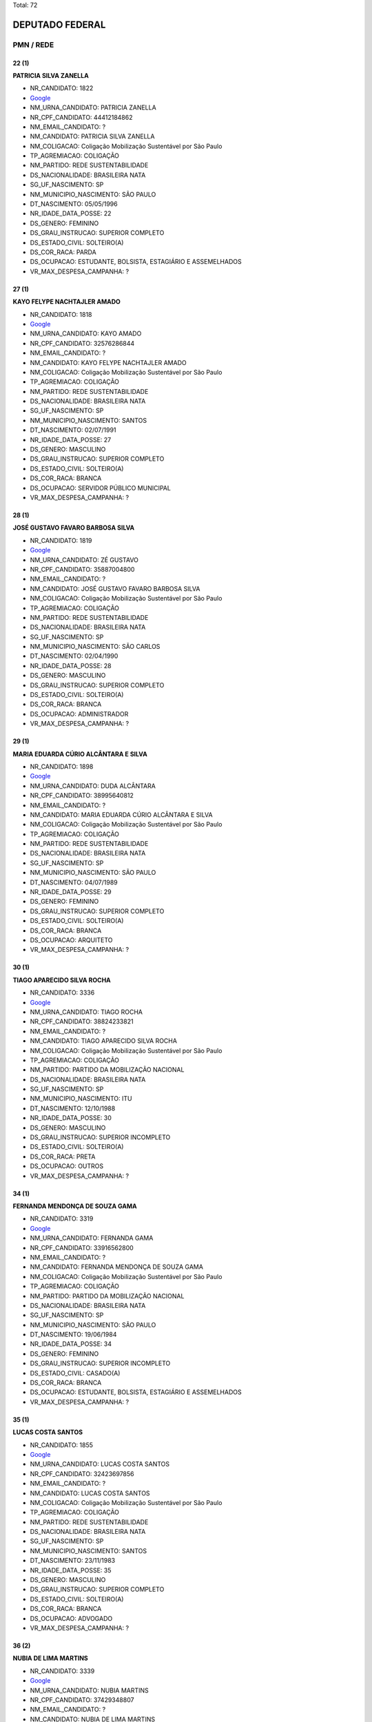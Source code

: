 Total: 72

DEPUTADO FEDERAL
================

PMN / REDE
----------

22 (1)
......

**PATRICIA SILVA ZANELLA**

- NR_CANDIDATO: 1822
- `Google <https://www.google.com/search?q=PATRICIA+SILVA+ZANELLA>`_
- NM_URNA_CANDIDATO: PATRICIA ZANELLA
- NR_CPF_CANDIDATO: 44412184862
- NM_EMAIL_CANDIDATO: ?
- NM_CANDIDATO: PATRICIA SILVA ZANELLA
- NM_COLIGACAO: Coligação Mobilização Sustentável por São Paulo
- TP_AGREMIACAO: COLIGAÇÃO
- NM_PARTIDO: REDE SUSTENTABILIDADE
- DS_NACIONALIDADE: BRASILEIRA NATA
- SG_UF_NASCIMENTO: SP
- NM_MUNICIPIO_NASCIMENTO: SÃO PAULO
- DT_NASCIMENTO: 05/05/1996
- NR_IDADE_DATA_POSSE: 22
- DS_GENERO: FEMININO
- DS_GRAU_INSTRUCAO: SUPERIOR COMPLETO
- DS_ESTADO_CIVIL: SOLTEIRO(A)
- DS_COR_RACA: PARDA
- DS_OCUPACAO: ESTUDANTE, BOLSISTA, ESTAGIÁRIO E ASSEMELHADOS
- VR_MAX_DESPESA_CAMPANHA: ?


27 (1)
......

**KAYO FELYPE NACHTAJLER AMADO**

- NR_CANDIDATO: 1818
- `Google <https://www.google.com/search?q=KAYO+FELYPE+NACHTAJLER+AMADO>`_
- NM_URNA_CANDIDATO: KAYO AMADO
- NR_CPF_CANDIDATO: 32576286844
- NM_EMAIL_CANDIDATO: ?
- NM_CANDIDATO: KAYO FELYPE NACHTAJLER AMADO
- NM_COLIGACAO: Coligação Mobilização Sustentável por São Paulo
- TP_AGREMIACAO: COLIGAÇÃO
- NM_PARTIDO: REDE SUSTENTABILIDADE
- DS_NACIONALIDADE: BRASILEIRA NATA
- SG_UF_NASCIMENTO: SP
- NM_MUNICIPIO_NASCIMENTO: SANTOS
- DT_NASCIMENTO: 02/07/1991
- NR_IDADE_DATA_POSSE: 27
- DS_GENERO: MASCULINO
- DS_GRAU_INSTRUCAO: SUPERIOR COMPLETO
- DS_ESTADO_CIVIL: SOLTEIRO(A)
- DS_COR_RACA: BRANCA
- DS_OCUPACAO: SERVIDOR PÚBLICO MUNICIPAL
- VR_MAX_DESPESA_CAMPANHA: ?


28 (1)
......

**JOSÉ GUSTAVO FAVARO BARBOSA SILVA**

- NR_CANDIDATO: 1819
- `Google <https://www.google.com/search?q=JOSÉ+GUSTAVO+FAVARO+BARBOSA+SILVA>`_
- NM_URNA_CANDIDATO: ZÉ GUSTAVO
- NR_CPF_CANDIDATO: 35887004800
- NM_EMAIL_CANDIDATO: ?
- NM_CANDIDATO: JOSÉ GUSTAVO FAVARO BARBOSA SILVA
- NM_COLIGACAO: Coligação Mobilização Sustentável por São Paulo
- TP_AGREMIACAO: COLIGAÇÃO
- NM_PARTIDO: REDE SUSTENTABILIDADE
- DS_NACIONALIDADE: BRASILEIRA NATA
- SG_UF_NASCIMENTO: SP
- NM_MUNICIPIO_NASCIMENTO: SÃO CARLOS
- DT_NASCIMENTO: 02/04/1990
- NR_IDADE_DATA_POSSE: 28
- DS_GENERO: MASCULINO
- DS_GRAU_INSTRUCAO: SUPERIOR COMPLETO
- DS_ESTADO_CIVIL: SOLTEIRO(A)
- DS_COR_RACA: BRANCA
- DS_OCUPACAO: ADMINISTRADOR
- VR_MAX_DESPESA_CAMPANHA: ?


29 (1)
......

**MARIA EDUARDA CÚRIO ALCÂNTARA E SILVA**

- NR_CANDIDATO: 1898
- `Google <https://www.google.com/search?q=MARIA+EDUARDA+CÚRIO+ALCÂNTARA+E+SILVA>`_
- NM_URNA_CANDIDATO: DUDA ALCÂNTARA
- NR_CPF_CANDIDATO: 38995640812
- NM_EMAIL_CANDIDATO: ?
- NM_CANDIDATO: MARIA EDUARDA CÚRIO ALCÂNTARA E SILVA
- NM_COLIGACAO: Coligação Mobilização Sustentável por São Paulo
- TP_AGREMIACAO: COLIGAÇÃO
- NM_PARTIDO: REDE SUSTENTABILIDADE
- DS_NACIONALIDADE: BRASILEIRA NATA
- SG_UF_NASCIMENTO: SP
- NM_MUNICIPIO_NASCIMENTO: SÃO PAULO
- DT_NASCIMENTO: 04/07/1989
- NR_IDADE_DATA_POSSE: 29
- DS_GENERO: FEMININO
- DS_GRAU_INSTRUCAO: SUPERIOR COMPLETO
- DS_ESTADO_CIVIL: SOLTEIRO(A)
- DS_COR_RACA: BRANCA
- DS_OCUPACAO: ARQUITETO
- VR_MAX_DESPESA_CAMPANHA: ?


30 (1)
......

**TIAGO APARECIDO SILVA ROCHA**

- NR_CANDIDATO: 3336
- `Google <https://www.google.com/search?q=TIAGO+APARECIDO+SILVA+ROCHA>`_
- NM_URNA_CANDIDATO: TIAGO ROCHA
- NR_CPF_CANDIDATO: 38824233821
- NM_EMAIL_CANDIDATO: ?
- NM_CANDIDATO: TIAGO APARECIDO SILVA ROCHA
- NM_COLIGACAO: Coligação Mobilização Sustentável por São Paulo
- TP_AGREMIACAO: COLIGAÇÃO
- NM_PARTIDO: PARTIDO DA MOBILIZAÇÃO NACIONAL
- DS_NACIONALIDADE: BRASILEIRA NATA
- SG_UF_NASCIMENTO: SP
- NM_MUNICIPIO_NASCIMENTO: ITU
- DT_NASCIMENTO: 12/10/1988
- NR_IDADE_DATA_POSSE: 30
- DS_GENERO: MASCULINO
- DS_GRAU_INSTRUCAO: SUPERIOR INCOMPLETO
- DS_ESTADO_CIVIL: SOLTEIRO(A)
- DS_COR_RACA: PRETA
- DS_OCUPACAO: OUTROS
- VR_MAX_DESPESA_CAMPANHA: ?


34 (1)
......

**FERNANDA MENDONÇA DE SOUZA GAMA**

- NR_CANDIDATO: 3319
- `Google <https://www.google.com/search?q=FERNANDA+MENDONÇA+DE+SOUZA+GAMA>`_
- NM_URNA_CANDIDATO: FERNANDA GAMA
- NR_CPF_CANDIDATO: 33916562800
- NM_EMAIL_CANDIDATO: ?
- NM_CANDIDATO: FERNANDA MENDONÇA DE SOUZA GAMA
- NM_COLIGACAO: Coligação Mobilização Sustentável por São Paulo
- TP_AGREMIACAO: COLIGAÇÃO
- NM_PARTIDO: PARTIDO DA MOBILIZAÇÃO NACIONAL
- DS_NACIONALIDADE: BRASILEIRA NATA
- SG_UF_NASCIMENTO: SP
- NM_MUNICIPIO_NASCIMENTO: SÃO PAULO
- DT_NASCIMENTO: 19/06/1984
- NR_IDADE_DATA_POSSE: 34
- DS_GENERO: FEMININO
- DS_GRAU_INSTRUCAO: SUPERIOR INCOMPLETO
- DS_ESTADO_CIVIL: CASADO(A)
- DS_COR_RACA: BRANCA
- DS_OCUPACAO: ESTUDANTE, BOLSISTA, ESTAGIÁRIO E ASSEMELHADOS
- VR_MAX_DESPESA_CAMPANHA: ?


35 (1)
......

**LUCAS COSTA SANTOS**

- NR_CANDIDATO: 1855
- `Google <https://www.google.com/search?q=LUCAS+COSTA+SANTOS>`_
- NM_URNA_CANDIDATO: LUCAS COSTA SANTOS
- NR_CPF_CANDIDATO: 32423697856
- NM_EMAIL_CANDIDATO: ?
- NM_CANDIDATO: LUCAS COSTA SANTOS
- NM_COLIGACAO: Coligação Mobilização Sustentável por São Paulo
- TP_AGREMIACAO: COLIGAÇÃO
- NM_PARTIDO: REDE SUSTENTABILIDADE
- DS_NACIONALIDADE: BRASILEIRA NATA
- SG_UF_NASCIMENTO: SP
- NM_MUNICIPIO_NASCIMENTO: SANTOS
- DT_NASCIMENTO: 23/11/1983
- NR_IDADE_DATA_POSSE: 35
- DS_GENERO: MASCULINO
- DS_GRAU_INSTRUCAO: SUPERIOR COMPLETO
- DS_ESTADO_CIVIL: SOLTEIRO(A)
- DS_COR_RACA: BRANCA
- DS_OCUPACAO: ADVOGADO
- VR_MAX_DESPESA_CAMPANHA: ?


36 (2)
......

**NUBIA DE LIMA MARTINS**

- NR_CANDIDATO: 3339
- `Google <https://www.google.com/search?q=NUBIA+DE+LIMA+MARTINS>`_
- NM_URNA_CANDIDATO: NUBIA MARTINS
- NR_CPF_CANDIDATO: 37429348807
- NM_EMAIL_CANDIDATO: ?
- NM_CANDIDATO: NUBIA DE LIMA MARTINS
- NM_COLIGACAO: Coligação Mobilização Sustentável por São Paulo
- TP_AGREMIACAO: COLIGAÇÃO
- NM_PARTIDO: PARTIDO DA MOBILIZAÇÃO NACIONAL
- DS_NACIONALIDADE: BRASILEIRA NATA
- SG_UF_NASCIMENTO: SP
- NM_MUNICIPIO_NASCIMENTO: PERUS
- DT_NASCIMENTO: 08/07/1982
- NR_IDADE_DATA_POSSE: 36
- DS_GENERO: FEMININO
- DS_GRAU_INSTRUCAO: ENSINO MÉDIO COMPLETO
- DS_ESTADO_CIVIL: SOLTEIRO(A)
- DS_COR_RACA: PARDA
- DS_OCUPACAO: COMERCIANTE
- VR_MAX_DESPESA_CAMPANHA: ?


**SERGIO TORRES DA SILVA**

- NR_CANDIDATO: 3320
- `Google <https://www.google.com/search?q=SERGIO+TORRES+DA+SILVA>`_
- NM_URNA_CANDIDATO: SERGIO TORRES
- NR_CPF_CANDIDATO: 30145042898
- NM_EMAIL_CANDIDATO: ?
- NM_CANDIDATO: SERGIO TORRES DA SILVA
- NM_COLIGACAO: Coligação Mobilização Sustentável por São Paulo
- TP_AGREMIACAO: COLIGAÇÃO
- NM_PARTIDO: PARTIDO DA MOBILIZAÇÃO NACIONAL
- DS_NACIONALIDADE: BRASILEIRA NATA
- SG_UF_NASCIMENTO: SP
- NM_MUNICIPIO_NASCIMENTO: SANTO ANDRE
- DT_NASCIMENTO: 03/02/1982
- NR_IDADE_DATA_POSSE: 36
- DS_GENERO: MASCULINO
- DS_GRAU_INSTRUCAO: SUPERIOR COMPLETO
- DS_ESTADO_CIVIL: SOLTEIRO(A)
- DS_COR_RACA: PARDA
- DS_OCUPACAO: OUTROS
- VR_MAX_DESPESA_CAMPANHA: ?


37 (1)
......

**JOÃO CARLOS NAVARRETE FILHO**

- NR_CANDIDATO: 1881
- `Google <https://www.google.com/search?q=JOÃO+CARLOS+NAVARRETE+FILHO>`_
- NM_URNA_CANDIDATO: JOÃO CARLOS NAVARRETE LOPEZ
- NR_CPF_CANDIDATO: 21645232883
- NM_EMAIL_CANDIDATO: ?
- NM_CANDIDATO: JOÃO CARLOS NAVARRETE FILHO
- NM_COLIGACAO: Coligação Mobilização Sustentável por São Paulo
- TP_AGREMIACAO: COLIGAÇÃO
- NM_PARTIDO: REDE SUSTENTABILIDADE
- DS_NACIONALIDADE: BRASILEIRA NATA
- SG_UF_NASCIMENTO: SP
- NM_MUNICIPIO_NASCIMENTO: SÃO JOSÉ DO RIO PRETO
- DT_NASCIMENTO: 16/09/1981
- NR_IDADE_DATA_POSSE: 37
- DS_GENERO: MASCULINO
- DS_GRAU_INSTRUCAO: SUPERIOR COMPLETO
- DS_ESTADO_CIVIL: SOLTEIRO(A)
- DS_COR_RACA: BRANCA
- DS_OCUPACAO: ADMINISTRADOR
- VR_MAX_DESPESA_CAMPANHA: ?


38 (2)
......

**ANA PAULA CARVALHO BEATHALTER**

- NR_CANDIDATO: 3333
- `Google <https://www.google.com/search?q=ANA+PAULA+CARVALHO+BEATHALTER>`_
- NM_URNA_CANDIDATO: ANA PAULA BEATHALTER
- NR_CPF_CANDIDATO: 27810192833
- NM_EMAIL_CANDIDATO: ?
- NM_CANDIDATO: ANA PAULA CARVALHO BEATHALTER
- NM_COLIGACAO: Coligação Mobilização Sustentável por São Paulo
- TP_AGREMIACAO: COLIGAÇÃO
- NM_PARTIDO: PARTIDO DA MOBILIZAÇÃO NACIONAL
- DS_NACIONALIDADE: BRASILEIRA NATA
- SG_UF_NASCIMENTO: BA
- NM_MUNICIPIO_NASCIMENTO: ITAMBE
- DT_NASCIMENTO: 28/08/1980
- NR_IDADE_DATA_POSSE: 38
- DS_GENERO: FEMININO
- DS_GRAU_INSTRUCAO: SUPERIOR COMPLETO
- DS_ESTADO_CIVIL: CASADO(A)
- DS_COR_RACA: PRETA
- DS_OCUPACAO: ADVOGADO
- VR_MAX_DESPESA_CAMPANHA: ?


**CRISTIANE APARECIDA DOS SANTOS BARROS**

- NR_CANDIDATO: 1801
- `Google <https://www.google.com/search?q=CRISTIANE+APARECIDA+DOS+SANTOS+BARROS>`_
- NM_URNA_CANDIDATO: TITE DA SUCATA
- NR_CPF_CANDIDATO: 30579749886
- NM_EMAIL_CANDIDATO: ?
- NM_CANDIDATO: CRISTIANE APARECIDA DOS SANTOS BARROS
- NM_COLIGACAO: Coligação Mobilização Sustentável por São Paulo
- TP_AGREMIACAO: COLIGAÇÃO
- NM_PARTIDO: REDE SUSTENTABILIDADE
- DS_NACIONALIDADE: BRASILEIRA NATA
- SG_UF_NASCIMENTO: SP
- NM_MUNICIPIO_NASCIMENTO: OSASCO
- DT_NASCIMENTO: 08/12/1980
- NR_IDADE_DATA_POSSE: 38
- DS_GENERO: FEMININO
- DS_GRAU_INSTRUCAO: SUPERIOR COMPLETO
- DS_ESTADO_CIVIL: SOLTEIRO(A)
- DS_COR_RACA: BRANCA
- DS_OCUPACAO: EMPRESÁRIO
- VR_MAX_DESPESA_CAMPANHA: ?


39 (1)
......

**CRISTIANO RICARDO DOS SANTOS**

- NR_CANDIDATO: 1817
- `Google <https://www.google.com/search?q=CRISTIANO+RICARDO+DOS+SANTOS>`_
- NM_URNA_CANDIDATO: PROF. CRISTIANO
- NR_CPF_CANDIDATO: 28377509806
- NM_EMAIL_CANDIDATO: ?
- NM_CANDIDATO: CRISTIANO RICARDO DOS SANTOS
- NM_COLIGACAO: Coligação Mobilização Sustentável por São Paulo
- TP_AGREMIACAO: COLIGAÇÃO
- NM_PARTIDO: REDE SUSTENTABILIDADE
- DS_NACIONALIDADE: BRASILEIRA NATA
- SG_UF_NASCIMENTO: SP
- NM_MUNICIPIO_NASCIMENTO: SANTO ANDRÉ
- DT_NASCIMENTO: 17/02/1979
- NR_IDADE_DATA_POSSE: 39
- DS_GENERO: MASCULINO
- DS_GRAU_INSTRUCAO: SUPERIOR COMPLETO
- DS_ESTADO_CIVIL: SOLTEIRO(A)
- DS_COR_RACA: BRANCA
- DS_OCUPACAO: PROFESSOR DE ENSINO SUPERIOR
- VR_MAX_DESPESA_CAMPANHA: ?


40 (1)
......

**EVANDRO CABRAL**

- NR_CANDIDATO: 3302
- `Google <https://www.google.com/search?q=EVANDRO+CABRAL>`_
- NM_URNA_CANDIDATO: EVANDRO CABRAL
- NR_CPF_CANDIDATO: 25779700800
- NM_EMAIL_CANDIDATO: ?
- NM_CANDIDATO: EVANDRO CABRAL
- NM_COLIGACAO: Coligação Mobilização Sustentável por São Paulo
- TP_AGREMIACAO: COLIGAÇÃO
- NM_PARTIDO: PARTIDO DA MOBILIZAÇÃO NACIONAL
- DS_NACIONALIDADE: BRASILEIRA NATA
- SG_UF_NASCIMENTO: SP
- NM_MUNICIPIO_NASCIMENTO: SÃO PAULO
- DT_NASCIMENTO: 02/07/1978
- NR_IDADE_DATA_POSSE: 40
- DS_GENERO: MASCULINO
- DS_GRAU_INSTRUCAO: SUPERIOR INCOMPLETO
- DS_ESTADO_CIVIL: CASADO(A)
- DS_COR_RACA: PARDA
- DS_OCUPACAO: EMPRESÁRIO
- VR_MAX_DESPESA_CAMPANHA: ?


41 (1)
......

**PATRÍCIA FREITAS LIMA**

- NR_CANDIDATO: 3356
- `Google <https://www.google.com/search?q=PATRÍCIA+FREITAS+LIMA>`_
- NM_URNA_CANDIDATO: PATRICIA LIMA
- NR_CPF_CANDIDATO: 25610581826
- NM_EMAIL_CANDIDATO: ?
- NM_CANDIDATO: PATRÍCIA FREITAS LIMA
- NM_COLIGACAO: Coligação Mobilização Sustentável por São Paulo
- TP_AGREMIACAO: COLIGAÇÃO
- NM_PARTIDO: PARTIDO DA MOBILIZAÇÃO NACIONAL
- DS_NACIONALIDADE: BRASILEIRA NATA
- SG_UF_NASCIMENTO: SP
- NM_MUNICIPIO_NASCIMENTO: SÃO PAULO
- DT_NASCIMENTO: 08/04/1977
- NR_IDADE_DATA_POSSE: 41
- DS_GENERO: FEMININO
- DS_GRAU_INSTRUCAO: SUPERIOR COMPLETO
- DS_ESTADO_CIVIL: DIVORCIADO(A)
- DS_COR_RACA: BRANCA
- DS_OCUPACAO: ADVOGADO
- VR_MAX_DESPESA_CAMPANHA: ?


43 (5)
......

**EVANDRO JOSÉ GRATON**

- NR_CANDIDATO: 1889
- `Google <https://www.google.com/search?q=EVANDRO+JOSÉ+GRATON>`_
- NM_URNA_CANDIDATO: EVANDRO GRATON
- NR_CPF_CANDIDATO: 24762417840
- NM_EMAIL_CANDIDATO: ?
- NM_CANDIDATO: EVANDRO JOSÉ GRATON
- NM_COLIGACAO: Coligação Mobilização Sustentável por São Paulo
- TP_AGREMIACAO: COLIGAÇÃO
- NM_PARTIDO: REDE SUSTENTABILIDADE
- DS_NACIONALIDADE: BRASILEIRA NATA
- SG_UF_NASCIMENTO: SP
- NM_MUNICIPIO_NASCIMENTO: NOVO HORIZONTE
- DT_NASCIMENTO: 12/08/1975
- NR_IDADE_DATA_POSSE: 43
- DS_GENERO: MASCULINO
- DS_GRAU_INSTRUCAO: SUPERIOR INCOMPLETO
- DS_ESTADO_CIVIL: CASADO(A)
- DS_COR_RACA: BRANCA
- DS_OCUPACAO: TÉCNICO DE ELETRICIDADE, ELETRÔNICA E TELECOMUNICAÇÕES
- VR_MAX_DESPESA_CAMPANHA: ?


**SOLANGE DA SILVA**

- NR_CANDIDATO: 3332
- `Google <https://www.google.com/search?q=SOLANGE+DA+SILVA>`_
- NM_URNA_CANDIDATO: SOLANGE DA SILVA
- NR_CPF_CANDIDATO: 79628125591
- NM_EMAIL_CANDIDATO: ?
- NM_CANDIDATO: SOLANGE DA SILVA
- NM_COLIGACAO: Coligação Mobilização Sustentável por São Paulo
- TP_AGREMIACAO: COLIGAÇÃO
- NM_PARTIDO: PARTIDO DA MOBILIZAÇÃO NACIONAL
- DS_NACIONALIDADE: BRASILEIRA NATA
- SG_UF_NASCIMENTO: SP
- NM_MUNICIPIO_NASCIMENTO: NOSSA SENHORA DO Ó
- DT_NASCIMENTO: 04/02/1975
- NR_IDADE_DATA_POSSE: 43
- DS_GENERO: FEMININO
- DS_GRAU_INSTRUCAO: ENSINO MÉDIO COMPLETO
- DS_ESTADO_CIVIL: SOLTEIRO(A)
- DS_COR_RACA: PRETA
- DS_OCUPACAO: RECEPCIONISTA
- VR_MAX_DESPESA_CAMPANHA: ?


**EDILSON GONÇALVES DE AGUIAR**

- NR_CANDIDATO: 3330
- `Google <https://www.google.com/search?q=EDILSON+GONÇALVES+DE+AGUIAR>`_
- NM_URNA_CANDIDATO: AGUIAR DA PIPOCA
- NR_CPF_CANDIDATO: 25717734883
- NM_EMAIL_CANDIDATO: ?
- NM_CANDIDATO: EDILSON GONÇALVES DE AGUIAR
- NM_COLIGACAO: Coligação Mobilização Sustentável por São Paulo
- TP_AGREMIACAO: COLIGAÇÃO
- NM_PARTIDO: PARTIDO DA MOBILIZAÇÃO NACIONAL
- DS_NACIONALIDADE: BRASILEIRA NATA
- SG_UF_NASCIMENTO: PE
- NM_MUNICIPIO_NASCIMENTO: OROBÓ
- DT_NASCIMENTO: 04/02/1975
- NR_IDADE_DATA_POSSE: 43
- DS_GENERO: MASCULINO
- DS_GRAU_INSTRUCAO: ENSINO MÉDIO COMPLETO
- DS_ESTADO_CIVIL: CASADO(A)
- DS_COR_RACA: BRANCA
- DS_OCUPACAO: OUTROS
- VR_MAX_DESPESA_CAMPANHA: ?


**JOSÉ CARLOS MONTEIRO DOS REIS**

- NR_CANDIDATO: 3350
- `Google <https://www.google.com/search?q=JOSÉ+CARLOS+MONTEIRO+DOS+REIS>`_
- NM_URNA_CANDIDATO: CARLOS MONTEIRO
- NR_CPF_CANDIDATO: 15552559819
- NM_EMAIL_CANDIDATO: ?
- NM_CANDIDATO: JOSÉ CARLOS MONTEIRO DOS REIS
- NM_COLIGACAO: Coligação Mobilização Sustentável por São Paulo
- TP_AGREMIACAO: COLIGAÇÃO
- NM_PARTIDO: PARTIDO DA MOBILIZAÇÃO NACIONAL
- DS_NACIONALIDADE: BRASILEIRA NATA
- SG_UF_NASCIMENTO: SP
- NM_MUNICIPIO_NASCIMENTO: OSASCO
- DT_NASCIMENTO: 31/10/1975
- NR_IDADE_DATA_POSSE: 43
- DS_GENERO: MASCULINO
- DS_GRAU_INSTRUCAO: SUPERIOR COMPLETO
- DS_ESTADO_CIVIL: SOLTEIRO(A)
- DS_COR_RACA: PARDA
- DS_OCUPACAO: ADVOGADO
- VR_MAX_DESPESA_CAMPANHA: ?


**EDUARDO GOMES DE MIRANDA FILHO**

- NR_CANDIDATO: 3310
- `Google <https://www.google.com/search?q=EDUARDO+GOMES+DE+MIRANDA+FILHO>`_
- NM_URNA_CANDIDATO: EDUARDO GOMES
- NR_CPF_CANDIDATO: 18471635801
- NM_EMAIL_CANDIDATO: ?
- NM_CANDIDATO: EDUARDO GOMES DE MIRANDA FILHO
- NM_COLIGACAO: Coligação Mobilização Sustentável por São Paulo
- TP_AGREMIACAO: COLIGAÇÃO
- NM_PARTIDO: PARTIDO DA MOBILIZAÇÃO NACIONAL
- DS_NACIONALIDADE: BRASILEIRA NATA
- SG_UF_NASCIMENTO: SP
- NM_MUNICIPIO_NASCIMENTO: SÃO PAULO
- DT_NASCIMENTO: 21/11/1975
- NR_IDADE_DATA_POSSE: 43
- DS_GENERO: MASCULINO
- DS_GRAU_INSTRUCAO: SUPERIOR COMPLETO
- DS_ESTADO_CIVIL: CASADO(A)
- DS_COR_RACA: BRANCA
- DS_OCUPACAO: EMPRESÁRIO
- VR_MAX_DESPESA_CAMPANHA: ?


45 (3)
......

**ANTÔNIO SEVERINO RODRIGUES DA SILVA**

- NR_CANDIDATO: 3318
- `Google <https://www.google.com/search?q=ANTÔNIO+SEVERINO+RODRIGUES+DA+SILVA>`_
- NM_URNA_CANDIDATO: ANTONIO SEVERINO RODRIGUES
- NR_CPF_CANDIDATO: 18809214803
- NM_EMAIL_CANDIDATO: ?
- NM_CANDIDATO: ANTÔNIO SEVERINO RODRIGUES DA SILVA
- NM_COLIGACAO: Coligação Mobilização Sustentável por São Paulo
- TP_AGREMIACAO: COLIGAÇÃO
- NM_PARTIDO: PARTIDO DA MOBILIZAÇÃO NACIONAL
- DS_NACIONALIDADE: BRASILEIRA NATA
- SG_UF_NASCIMENTO: AL
- NM_MUNICIPIO_NASCIMENTO: JUNDIÁ
- DT_NASCIMENTO: 15/03/1973
- NR_IDADE_DATA_POSSE: 45
- DS_GENERO: MASCULINO
- DS_GRAU_INSTRUCAO: ENSINO FUNDAMENTAL INCOMPLETO
- DS_ESTADO_CIVIL: CASADO(A)
- DS_COR_RACA: BRANCA
- DS_OCUPACAO: COMERCIANTE
- VR_MAX_DESPESA_CAMPANHA: ?


**SIMONE SANTANA MACHADO**

- NR_CANDIDATO: 3323
- `Google <https://www.google.com/search?q=SIMONE+SANTANA+MACHADO>`_
- NM_URNA_CANDIDATO: SIMONE MACHADO
- NR_CPF_CANDIDATO: 26214392843
- NM_EMAIL_CANDIDATO: ?
- NM_CANDIDATO: SIMONE SANTANA MACHADO
- NM_COLIGACAO: Coligação Mobilização Sustentável por São Paulo
- TP_AGREMIACAO: COLIGAÇÃO
- NM_PARTIDO: PARTIDO DA MOBILIZAÇÃO NACIONAL
- DS_NACIONALIDADE: BRASILEIRA NATA
- SG_UF_NASCIMENTO: BA
- NM_MUNICIPIO_NASCIMENTO: IPIAÚ
- DT_NASCIMENTO: 04/07/1973
- NR_IDADE_DATA_POSSE: 45
- DS_GENERO: FEMININO
- DS_GRAU_INSTRUCAO: SUPERIOR INCOMPLETO
- DS_ESTADO_CIVIL: DIVORCIADO(A)
- DS_COR_RACA: BRANCA
- DS_OCUPACAO: OUTROS
- VR_MAX_DESPESA_CAMPANHA: ?


**CLÁUDIO ROBERTO DOS SANTOS**

- NR_CANDIDATO: 1810
- `Google <https://www.google.com/search?q=CLÁUDIO+ROBERTO+DOS+SANTOS>`_
- NM_URNA_CANDIDATO: CLAUDIO KRATOS
- NR_CPF_CANDIDATO: 12508982857
- NM_EMAIL_CANDIDATO: ?
- NM_CANDIDATO: CLÁUDIO ROBERTO DOS SANTOS
- NM_COLIGACAO: Coligação Mobilização Sustentável por São Paulo
- TP_AGREMIACAO: COLIGAÇÃO
- NM_PARTIDO: REDE SUSTENTABILIDADE
- DS_NACIONALIDADE: BRASILEIRA NATA
- SG_UF_NASCIMENTO: SP
- NM_MUNICIPIO_NASCIMENTO: SÃO PAULO
- DT_NASCIMENTO: 12/12/1973
- NR_IDADE_DATA_POSSE: 45
- DS_GENERO: MASCULINO
- DS_GRAU_INSTRUCAO: SUPERIOR COMPLETO
- DS_ESTADO_CIVIL: CASADO(A)
- DS_COR_RACA: PRETA
- DS_OCUPACAO: POLICIAL MILITAR
- VR_MAX_DESPESA_CAMPANHA: ?


46 (3)
......

**MARCIO NEVES RABELO**

- NR_CANDIDATO: 3388
- `Google <https://www.google.com/search?q=MARCIO+NEVES+RABELO>`_
- NM_URNA_CANDIDATO: MARCINHO RABELO FEIJAO
- NR_CPF_CANDIDATO: 12780043865
- NM_EMAIL_CANDIDATO: ?
- NM_CANDIDATO: MARCIO NEVES RABELO
- NM_COLIGACAO: Coligação Mobilização Sustentável por São Paulo
- TP_AGREMIACAO: COLIGAÇÃO
- NM_PARTIDO: PARTIDO DA MOBILIZAÇÃO NACIONAL
- DS_NACIONALIDADE: BRASILEIRA NATA
- SG_UF_NASCIMENTO: SP
- NM_MUNICIPIO_NASCIMENTO: SAOPAULO
- DT_NASCIMENTO: 09/01/1973
- NR_IDADE_DATA_POSSE: 46
- DS_GENERO: MASCULINO
- DS_GRAU_INSTRUCAO: ENSINO MÉDIO INCOMPLETO
- DS_ESTADO_CIVIL: DIVORCIADO(A)
- DS_COR_RACA: PARDA
- DS_OCUPACAO: COMERCIANTE
- VR_MAX_DESPESA_CAMPANHA: ?


**WASHINGTON DE SOUZA GRIMAS**

- NR_CANDIDATO: 3373
- `Google <https://www.google.com/search?q=WASHINGTON+DE+SOUZA+GRIMAS>`_
- NM_URNA_CANDIDATO: WASHINGTON GRIMAS
- NR_CPF_CANDIDATO: 11694797821
- NM_EMAIL_CANDIDATO: ?
- NM_CANDIDATO: WASHINGTON DE SOUZA GRIMAS
- NM_COLIGACAO: Coligação Mobilização Sustentável por São Paulo
- TP_AGREMIACAO: COLIGAÇÃO
- NM_PARTIDO: PARTIDO DA MOBILIZAÇÃO NACIONAL
- DS_NACIONALIDADE: BRASILEIRA NATA
- SG_UF_NASCIMENTO: BA
- NM_MUNICIPIO_NASCIMENTO: GUANAMBI
- DT_NASCIMENTO: 30/04/1972
- NR_IDADE_DATA_POSSE: 46
- DS_GENERO: MASCULINO
- DS_GRAU_INSTRUCAO: SUPERIOR COMPLETO
- DS_ESTADO_CIVIL: DIVORCIADO(A)
- DS_COR_RACA: PRETA
- DS_OCUPACAO: PROFESSOR DE ENSINO SUPERIOR
- VR_MAX_DESPESA_CAMPANHA: ?


**JACQUELINE MOREIRA DOS SANTOS ALMEIDA**

- NR_CANDIDATO: 1870
- `Google <https://www.google.com/search?q=JACQUELINE+MOREIRA+DOS+SANTOS+ALMEIDA>`_
- NM_URNA_CANDIDATO: PROFESSORA JACQUELINE
- NR_CPF_CANDIDATO: 10451265866
- NM_EMAIL_CANDIDATO: ?
- NM_CANDIDATO: JACQUELINE MOREIRA DOS SANTOS ALMEIDA
- NM_COLIGACAO: Coligação Mobilização Sustentável por São Paulo
- TP_AGREMIACAO: COLIGAÇÃO
- NM_PARTIDO: REDE SUSTENTABILIDADE
- DS_NACIONALIDADE: BRASILEIRA NATA
- SG_UF_NASCIMENTO: SP
- NM_MUNICIPIO_NASCIMENTO: SÃO PAULO
- DT_NASCIMENTO: 20/06/1972
- NR_IDADE_DATA_POSSE: 46
- DS_GENERO: FEMININO
- DS_GRAU_INSTRUCAO: SUPERIOR COMPLETO
- DS_ESTADO_CIVIL: CASADO(A)
- DS_COR_RACA: PRETA
- DS_OCUPACAO: PROFESSOR DE ENSINO SUPERIOR
- VR_MAX_DESPESA_CAMPANHA: ?


48 (2)
......

**SARA JANE RONCOLATO ZANETTI**

- NR_CANDIDATO: 1877
- `Google <https://www.google.com/search?q=SARA+JANE+RONCOLATO+ZANETTI>`_
- NM_URNA_CANDIDATO: SARA JANE ZANETTI
- NR_CPF_CANDIDATO: 14733685882
- NM_EMAIL_CANDIDATO: ?
- NM_CANDIDATO: SARA JANE RONCOLATO ZANETTI
- NM_COLIGACAO: Coligação Mobilização Sustentável por São Paulo
- TP_AGREMIACAO: COLIGAÇÃO
- NM_PARTIDO: REDE SUSTENTABILIDADE
- DS_NACIONALIDADE: BRASILEIRA NATA
- SG_UF_NASCIMENTO: SP
- NM_MUNICIPIO_NASCIMENTO: SÃO PAULO
- DT_NASCIMENTO: 07/09/1970
- NR_IDADE_DATA_POSSE: 48
- DS_GENERO: FEMININO
- DS_GRAU_INSTRUCAO: ENSINO MÉDIO COMPLETO
- DS_ESTADO_CIVIL: CASADO(A)
- DS_COR_RACA: BRANCA
- DS_OCUPACAO: OUTROS
- VR_MAX_DESPESA_CAMPANHA: ?


**FRANCISCO ALVES DE LIMA FILHO**

- NR_CANDIDATO: 3378
- `Google <https://www.google.com/search?q=FRANCISCO+ALVES+DE+LIMA+FILHO>`_
- NM_URNA_CANDIDATO: CHICO ALVES
- NR_CPF_CANDIDATO: 15750962857
- NM_EMAIL_CANDIDATO: ?
- NM_CANDIDATO: FRANCISCO ALVES DE LIMA FILHO
- NM_COLIGACAO: Coligação Mobilização Sustentável por São Paulo
- TP_AGREMIACAO: COLIGAÇÃO
- NM_PARTIDO: PARTIDO DA MOBILIZAÇÃO NACIONAL
- DS_NACIONALIDADE: BRASILEIRA NATA
- SG_UF_NASCIMENTO: CE
- NM_MUNICIPIO_NASCIMENTO: ACOPIARA
- DT_NASCIMENTO: 02/01/1971
- NR_IDADE_DATA_POSSE: 48
- DS_GENERO: MASCULINO
- DS_GRAU_INSTRUCAO: ENSINO FUNDAMENTAL COMPLETO
- DS_ESTADO_CIVIL: SOLTEIRO(A)
- DS_COR_RACA: BRANCA
- DS_OCUPACAO: OUTROS
- VR_MAX_DESPESA_CAMPANHA: ?


49 (4)
......

**MARCIA REGINA DE ALCÂNTARA SILVA**

- NR_CANDIDATO: 3363
- `Google <https://www.google.com/search?q=MARCIA+REGINA+DE+ALCÂNTARA+SILVA>`_
- NM_URNA_CANDIDATO: MARCIA ALCANTARA
- NR_CPF_CANDIDATO: 11924974819
- NM_EMAIL_CANDIDATO: ?
- NM_CANDIDATO: MARCIA REGINA DE ALCÂNTARA SILVA
- NM_COLIGACAO: Coligação Mobilização Sustentável por São Paulo
- TP_AGREMIACAO: COLIGAÇÃO
- NM_PARTIDO: PARTIDO DA MOBILIZAÇÃO NACIONAL
- DS_NACIONALIDADE: BRASILEIRA NATA
- SG_UF_NASCIMENTO: PR
- NM_MUNICIPIO_NASCIMENTO: RIBEIRAO DO PINHAL
- DT_NASCIMENTO: 02/02/1969
- NR_IDADE_DATA_POSSE: 49
- DS_GENERO: FEMININO
- DS_GRAU_INSTRUCAO: ENSINO FUNDAMENTAL INCOMPLETO
- DS_ESTADO_CIVIL: CASADO(A)
- DS_COR_RACA: PARDA
- DS_OCUPACAO: OUTROS
- VR_MAX_DESPESA_CAMPANHA: ?


**MARCO ANTONIO CORACINI**

- NR_CANDIDATO: 3315
- `Google <https://www.google.com/search?q=MARCO+ANTONIO+CORACINI>`_
- NM_URNA_CANDIDATO: MARCO CORACINI
- NR_CPF_CANDIDATO: 12317553854
- NM_EMAIL_CANDIDATO: ?
- NM_CANDIDATO: MARCO ANTONIO CORACINI
- NM_COLIGACAO: Coligação Mobilização Sustentável por São Paulo
- TP_AGREMIACAO: COLIGAÇÃO
- NM_PARTIDO: PARTIDO DA MOBILIZAÇÃO NACIONAL
- DS_NACIONALIDADE: BRASILEIRA NATA
- SG_UF_NASCIMENTO: SP
- NM_MUNICIPIO_NASCIMENTO: SAO PAULO
- DT_NASCIMENTO: 14/01/1970
- NR_IDADE_DATA_POSSE: 49
- DS_GENERO: MASCULINO
- DS_GRAU_INSTRUCAO: ENSINO MÉDIO COMPLETO
- DS_ESTADO_CIVIL: SEPARADO(A) JUDICIALMENTE
- DS_COR_RACA: BRANCA
- DS_OCUPACAO: TÉCNICO DE MECÂNICA
- VR_MAX_DESPESA_CAMPANHA: ?


**ROSEMEIRE MARQUES RIBEIRO ARCHANGELO**

- NR_CANDIDATO: 3300
- `Google <https://www.google.com/search?q=ROSEMEIRE+MARQUES+RIBEIRO+ARCHANGELO>`_
- NM_URNA_CANDIDATO: PROFA ROSEMEIRE ARCHANGELO
- NR_CPF_CANDIDATO: 06796827830
- NM_EMAIL_CANDIDATO: ?
- NM_CANDIDATO: ROSEMEIRE MARQUES RIBEIRO ARCHANGELO
- NM_COLIGACAO: Coligação Mobilização Sustentável por São Paulo
- TP_AGREMIACAO: COLIGAÇÃO
- NM_PARTIDO: PARTIDO DA MOBILIZAÇÃO NACIONAL
- DS_NACIONALIDADE: BRASILEIRA NATA
- SG_UF_NASCIMENTO: SP
- NM_MUNICIPIO_NASCIMENTO: OURINHOS
- DT_NASCIMENTO: 11/03/1969
- NR_IDADE_DATA_POSSE: 49
- DS_GENERO: FEMININO
- DS_GRAU_INSTRUCAO: SUPERIOR COMPLETO
- DS_ESTADO_CIVIL: CASADO(A)
- DS_COR_RACA: BRANCA
- DS_OCUPACAO: PROFESSOR DE ENSINO FUNDAMENTAL
- VR_MAX_DESPESA_CAMPANHA: ?


**JUAREZ PEREIRA DIAS**

- NR_CANDIDATO: 1828
- `Google <https://www.google.com/search?q=JUAREZ+PEREIRA+DIAS>`_
- NM_URNA_CANDIDATO: JUAREZ DIAS
- NR_CPF_CANDIDATO: 29973921879
- NM_EMAIL_CANDIDATO: ?
- NM_CANDIDATO: JUAREZ PEREIRA DIAS
- NM_COLIGACAO: Coligação Mobilização Sustentável por São Paulo
- TP_AGREMIACAO: COLIGAÇÃO
- NM_PARTIDO: REDE SUSTENTABILIDADE
- DS_NACIONALIDADE: BRASILEIRA NATA
- SG_UF_NASCIMENTO: MG
- NM_MUNICIPIO_NASCIMENTO: PORTEIRINHA
- DT_NASCIMENTO: 03/11/1969
- NR_IDADE_DATA_POSSE: 49
- DS_GENERO: MASCULINO
- DS_GRAU_INSTRUCAO: SUPERIOR COMPLETO
- DS_ESTADO_CIVIL: CASADO(A)
- DS_COR_RACA: PARDA
- DS_OCUPACAO: ENGENHEIRO
- VR_MAX_DESPESA_CAMPANHA: ?


50 (3)
......

**VIVIANE RODRIGUES DA SILVA AUGUSTO**

- NR_CANDIDATO: 3301
- `Google <https://www.google.com/search?q=VIVIANE+RODRIGUES+DA+SILVA+AUGUSTO>`_
- NM_URNA_CANDIDATO: PASTORA VIVIANE DA SAÚDE
- NR_CPF_CANDIDATO: 10147908833
- NM_EMAIL_CANDIDATO: ?
- NM_CANDIDATO: VIVIANE RODRIGUES DA SILVA AUGUSTO
- NM_COLIGACAO: Coligação Mobilização Sustentável por São Paulo
- TP_AGREMIACAO: COLIGAÇÃO
- NM_PARTIDO: PARTIDO DA MOBILIZAÇÃO NACIONAL
- DS_NACIONALIDADE: BRASILEIRA NATA
- SG_UF_NASCIMENTO: SP
- NM_MUNICIPIO_NASCIMENTO: SÃO PAULO
- DT_NASCIMENTO: 22/08/1968
- NR_IDADE_DATA_POSSE: 50
- DS_GENERO: FEMININO
- DS_GRAU_INSTRUCAO: ENSINO MÉDIO COMPLETO
- DS_ESTADO_CIVIL: CASADO(A)
- DS_COR_RACA: BRANCA
- DS_OCUPACAO: OUTROS
- VR_MAX_DESPESA_CAMPANHA: ?


**SIDINEY DONIZETTI GUEDES**

- NR_CANDIDATO: 3377
- `Google <https://www.google.com/search?q=SIDINEY+DONIZETTI+GUEDES>`_
- NM_URNA_CANDIDATO: SIDNEY GUEDES
- NR_CPF_CANDIDATO: 09492789809
- NM_EMAIL_CANDIDATO: ?
- NM_CANDIDATO: SIDINEY DONIZETTI GUEDES
- NM_COLIGACAO: Coligação Mobilização Sustentável por São Paulo
- TP_AGREMIACAO: COLIGAÇÃO
- NM_PARTIDO: PARTIDO DA MOBILIZAÇÃO NACIONAL
- DS_NACIONALIDADE: BRASILEIRA NATA
- SG_UF_NASCIMENTO: MG
- NM_MUNICIPIO_NASCIMENTO: PARAISOPOLIS
- DT_NASCIMENTO: 23/02/1968
- NR_IDADE_DATA_POSSE: 50
- DS_GENERO: MASCULINO
- DS_GRAU_INSTRUCAO: ENSINO FUNDAMENTAL COMPLETO
- DS_ESTADO_CIVIL: CASADO(A)
- DS_COR_RACA: BRANCA
- DS_OCUPACAO: VEREADOR
- VR_MAX_DESPESA_CAMPANHA: ?


**LUIZ FERNANDO DE JESUS**

- NR_CANDIDATO: 1823
- `Google <https://www.google.com/search?q=LUIZ+FERNANDO+DE+JESUS>`_
- NM_URNA_CANDIDATO: LUIZ DE JESUS
- NR_CPF_CANDIDATO: 06469776876
- NM_EMAIL_CANDIDATO: ?
- NM_CANDIDATO: LUIZ FERNANDO DE JESUS
- NM_COLIGACAO: Coligação Mobilização Sustentável por São Paulo
- TP_AGREMIACAO: COLIGAÇÃO
- NM_PARTIDO: REDE SUSTENTABILIDADE
- DS_NACIONALIDADE: BRASILEIRA NATA
- SG_UF_NASCIMENTO: SP
- NM_MUNICIPIO_NASCIMENTO: SÃO PAULO
- DT_NASCIMENTO: 29/12/1968
- NR_IDADE_DATA_POSSE: 50
- DS_GENERO: MASCULINO
- DS_GRAU_INSTRUCAO: SUPERIOR COMPLETO
- DS_ESTADO_CIVIL: DIVORCIADO(A)
- DS_COR_RACA: PRETA
- DS_OCUPACAO: RECEPCIONISTA
- VR_MAX_DESPESA_CAMPANHA: ?


51 (2)
......

**ODILIA EXPEDITA DE SOUSA**

- NR_CANDIDATO: 3316
- `Google <https://www.google.com/search?q=ODILIA+EXPEDITA+DE+SOUSA>`_
- NM_URNA_CANDIDATO: ODILIA  CHINA
- NR_CPF_CANDIDATO: 28634865860
- NM_EMAIL_CANDIDATO: ?
- NM_CANDIDATO: ODILIA EXPEDITA DE SOUSA
- NM_COLIGACAO: Coligação Mobilização Sustentável por São Paulo
- TP_AGREMIACAO: COLIGAÇÃO
- NM_PARTIDO: PARTIDO DA MOBILIZAÇÃO NACIONAL
- DS_NACIONALIDADE: BRASILEIRA NATA
- SG_UF_NASCIMENTO: PI
- NM_MUNICIPIO_NASCIMENTO: FRONTEIRAS DO PIAUI
- DT_NASCIMENTO: 05/01/1968
- NR_IDADE_DATA_POSSE: 51
- DS_GENERO: FEMININO
- DS_GRAU_INSTRUCAO: ENSINO MÉDIO COMPLETO
- DS_ESTADO_CIVIL: SOLTEIRO(A)
- DS_COR_RACA: PARDA
- DS_OCUPACAO: OUTROS
- VR_MAX_DESPESA_CAMPANHA: ?


**MARCIA CRISTINA DE OLIVEIRA**

- NR_CANDIDATO: 1815
- `Google <https://www.google.com/search?q=MARCIA+CRISTINA+DE+OLIVEIRA>`_
- NM_URNA_CANDIDATO: MARCIA CRISTINA MARRETA
- NR_CPF_CANDIDATO: 07025411841
- NM_EMAIL_CANDIDATO: ?
- NM_CANDIDATO: MARCIA CRISTINA DE OLIVEIRA
- NM_COLIGACAO: Coligação Mobilização Sustentável por São Paulo
- TP_AGREMIACAO: COLIGAÇÃO
- NM_PARTIDO: REDE SUSTENTABILIDADE
- DS_NACIONALIDADE: BRASILEIRA NATA
- SG_UF_NASCIMENTO: SP
- NM_MUNICIPIO_NASCIMENTO: SANTOS
- DT_NASCIMENTO: 09/07/1967
- NR_IDADE_DATA_POSSE: 51
- DS_GENERO: FEMININO
- DS_GRAU_INSTRUCAO: SUPERIOR COMPLETO
- DS_ESTADO_CIVIL: DIVORCIADO(A)
- DS_COR_RACA: PARDA
- DS_OCUPACAO: DIRETOR DE ESTABELECIMENTO DE ENSINO
- VR_MAX_DESPESA_CAMPANHA: ?


52 (3)
......

**ETTORI SOUZA MOREIRA**

- NR_CANDIDATO: 1851
- `Google <https://www.google.com/search?q=ETTORI+SOUZA+MOREIRA>`_
- NM_URNA_CANDIDATO: ETTORI CARRETEIRO
- NR_CPF_CANDIDATO: 61550299620
- NM_EMAIL_CANDIDATO: ?
- NM_CANDIDATO: ETTORI SOUZA MOREIRA
- NM_COLIGACAO: Coligação Mobilização Sustentável por São Paulo
- TP_AGREMIACAO: COLIGAÇÃO
- NM_PARTIDO: REDE SUSTENTABILIDADE
- DS_NACIONALIDADE: BRASILEIRA NATA
- SG_UF_NASCIMENTO: SP
- NM_MUNICIPIO_NASCIMENTO: IBIRAPUÃ
- DT_NASCIMENTO: 29/07/1966
- NR_IDADE_DATA_POSSE: 52
- DS_GENERO: MASCULINO
- DS_GRAU_INSTRUCAO: ENSINO FUNDAMENTAL INCOMPLETO
- DS_ESTADO_CIVIL: CASADO(A)
- DS_COR_RACA: PARDA
- DS_OCUPACAO: MOTORISTA DE VEÍCULOS DE TRANSPORTE DE CARGA
- VR_MAX_DESPESA_CAMPANHA: ?


**SIMIÃO BERNARDO DOS SANTOS**

- NR_CANDIDATO: 3355
- `Google <https://www.google.com/search?q=SIMIÃO+BERNARDO+DOS+SANTOS>`_
- NM_URNA_CANDIDATO: SIMIÃO CONSTRUTOR
- NR_CPF_CANDIDATO: 16232812883
- NM_EMAIL_CANDIDATO: ?
- NM_CANDIDATO: SIMIÃO BERNARDO DOS SANTOS
- NM_COLIGACAO: Coligação Mobilização Sustentável por São Paulo
- TP_AGREMIACAO: COLIGAÇÃO
- NM_PARTIDO: PARTIDO DA MOBILIZAÇÃO NACIONAL
- DS_NACIONALIDADE: BRASILEIRA NATA
- SG_UF_NASCIMENTO: AL
- NM_MUNICIPIO_NASCIMENTO: JUNQUEIRO
- DT_NASCIMENTO: 25/01/1967
- NR_IDADE_DATA_POSSE: 52
- DS_GENERO: MASCULINO
- DS_GRAU_INSTRUCAO: ENSINO MÉDIO COMPLETO
- DS_ESTADO_CIVIL: SOLTEIRO(A)
- DS_COR_RACA: PARDA
- DS_OCUPACAO: EMPRESÁRIO
- VR_MAX_DESPESA_CAMPANHA: ?


**CÉSAR ROCHA ANDRADE DA SILVA**

- NR_CANDIDATO: 1807
- `Google <https://www.google.com/search?q=CÉSAR+ROCHA+ANDRADE+DA+SILVA>`_
- NM_URNA_CANDIDATO: CÉSAR ROCHA PROTEÇÃO ANIMAL
- NR_CPF_CANDIDATO: 12035288843
- NM_EMAIL_CANDIDATO: ?
- NM_CANDIDATO: CÉSAR ROCHA ANDRADE DA SILVA
- NM_COLIGACAO: Coligação Mobilização Sustentável por São Paulo
- TP_AGREMIACAO: COLIGAÇÃO
- NM_PARTIDO: REDE SUSTENTABILIDADE
- DS_NACIONALIDADE: BRASILEIRA NATA
- SG_UF_NASCIMENTO: SP
- NM_MUNICIPIO_NASCIMENTO: CAMPINAS
- DT_NASCIMENTO: 05/11/1966
- NR_IDADE_DATA_POSSE: 52
- DS_GENERO: MASCULINO
- DS_GRAU_INSTRUCAO: SUPERIOR COMPLETO
- DS_ESTADO_CIVIL: DIVORCIADO(A)
- DS_COR_RACA: BRANCA
- DS_OCUPACAO: OUTROS
- VR_MAX_DESPESA_CAMPANHA: ?


53 (4)
......

**JOSÉ ROGÉRIO MOREIRA SANTANA**

- NR_CANDIDATO: 1811
- `Google <https://www.google.com/search?q=JOSÉ+ROGÉRIO+MOREIRA+SANTANA>`_
- NM_URNA_CANDIDATO: ROGÉRIO SANTANA
- NR_CPF_CANDIDATO: 44578547434
- NM_EMAIL_CANDIDATO: ?
- NM_CANDIDATO: JOSÉ ROGÉRIO MOREIRA SANTANA
- NM_COLIGACAO: Coligação Mobilização Sustentável por São Paulo
- TP_AGREMIACAO: COLIGAÇÃO
- NM_PARTIDO: REDE SUSTENTABILIDADE
- DS_NACIONALIDADE: BRASILEIRA NATA
- SG_UF_NASCIMENTO: SP
- NM_MUNICIPIO_NASCIMENTO: MAUÁ
- DT_NASCIMENTO: 26/10/1965
- NR_IDADE_DATA_POSSE: 53
- DS_GENERO: MASCULINO
- DS_GRAU_INSTRUCAO: SUPERIOR COMPLETO
- DS_ESTADO_CIVIL: CASADO(A)
- DS_COR_RACA: PRETA
- DS_OCUPACAO: PROFESSOR DE ENSINO MÉDIO
- VR_MAX_DESPESA_CAMPANHA: ?


**MARCOS ANDRÉ PAPA**

- NR_CANDIDATO: 1800
- `Google <https://www.google.com/search?q=MARCOS+ANDRÉ+PAPA>`_
- NM_URNA_CANDIDATO: MARCOS PAPA
- NR_CPF_CANDIDATO: 08130330806
- NM_EMAIL_CANDIDATO: ?
- NM_CANDIDATO: MARCOS ANDRÉ PAPA
- NM_COLIGACAO: Coligação Mobilização Sustentável por São Paulo
- TP_AGREMIACAO: COLIGAÇÃO
- NM_PARTIDO: REDE SUSTENTABILIDADE
- DS_NACIONALIDADE: BRASILEIRA NATA
- SG_UF_NASCIMENTO: SP
- NM_MUNICIPIO_NASCIMENTO: RIBEIRÃO PRETO
- DT_NASCIMENTO: 29/01/1966
- NR_IDADE_DATA_POSSE: 53
- DS_GENERO: MASCULINO
- DS_GRAU_INSTRUCAO: SUPERIOR COMPLETO
- DS_ESTADO_CIVIL: DIVORCIADO(A)
- DS_COR_RACA: BRANCA
- DS_OCUPACAO: VEREADOR
- VR_MAX_DESPESA_CAMPANHA: ?


**CLAÚDIO DE JESUS PAES**

- NR_CANDIDATO: 1838
- `Google <https://www.google.com/search?q=CLAÚDIO+DE+JESUS+PAES>`_
- NM_URNA_CANDIDATO: CLAUDIO PAES
- NR_CPF_CANDIDATO: 07343104802
- NM_EMAIL_CANDIDATO: ?
- NM_CANDIDATO: CLAÚDIO DE JESUS PAES
- NM_COLIGACAO: Coligação Mobilização Sustentável por São Paulo
- TP_AGREMIACAO: COLIGAÇÃO
- NM_PARTIDO: REDE SUSTENTABILIDADE
- DS_NACIONALIDADE: BRASILEIRA NATA
- SG_UF_NASCIMENTO: SP
- NM_MUNICIPIO_NASCIMENTO: OSASCO
- DT_NASCIMENTO: 18/04/1965
- NR_IDADE_DATA_POSSE: 53
- DS_GENERO: MASCULINO
- DS_GRAU_INSTRUCAO: SUPERIOR COMPLETO
- DS_ESTADO_CIVIL: DIVORCIADO(A)
- DS_COR_RACA: BRANCA
- DS_OCUPACAO: PROFESSOR E INSTRUTOR DE FORMAÇÃO PROFISSIONAL
- VR_MAX_DESPESA_CAMPANHA: ?


**RITA DE CASSIA TAVARES DE ARAÚJO**

- NR_CANDIDATO: 3344
- `Google <https://www.google.com/search?q=RITA+DE+CASSIA+TAVARES+DE+ARAÚJO>`_
- NM_URNA_CANDIDATO: RITA ARAQUJO
- NR_CPF_CANDIDATO: 07342414883
- NM_EMAIL_CANDIDATO: ?
- NM_CANDIDATO: RITA DE CASSIA TAVARES DE ARAÚJO
- NM_COLIGACAO: Coligação Mobilização Sustentável por São Paulo
- TP_AGREMIACAO: COLIGAÇÃO
- NM_PARTIDO: PARTIDO DA MOBILIZAÇÃO NACIONAL
- DS_NACIONALIDADE: BRASILEIRA NATA
- SG_UF_NASCIMENTO: SP
- NM_MUNICIPIO_NASCIMENTO: SAO PAULO
- DT_NASCIMENTO: 12/07/1965
- NR_IDADE_DATA_POSSE: 53
- DS_GENERO: FEMININO
- DS_GRAU_INSTRUCAO: ENSINO MÉDIO COMPLETO
- DS_ESTADO_CIVIL: VIÚVO(A)
- DS_COR_RACA: BRANCA
- DS_OCUPACAO: OUTROS
- VR_MAX_DESPESA_CAMPANHA: ?


54 (3)
......

**ANTONIO RAIMUNDO QUEIRÓZ**

- NR_CANDIDATO: 3334
- `Google <https://www.google.com/search?q=ANTONIO+RAIMUNDO+QUEIRÓZ>`_
- NM_URNA_CANDIDATO: ANTONIO QUEIROZ
- NR_CPF_CANDIDATO: 09468133885
- NM_EMAIL_CANDIDATO: ?
- NM_CANDIDATO: ANTONIO RAIMUNDO QUEIRÓZ
- NM_COLIGACAO: Coligação Mobilização Sustentável por São Paulo
- TP_AGREMIACAO: COLIGAÇÃO
- NM_PARTIDO: PARTIDO DA MOBILIZAÇÃO NACIONAL
- DS_NACIONALIDADE: BRASILEIRA NATA
- SG_UF_NASCIMENTO: SP
- NM_MUNICIPIO_NASCIMENTO: TAGUARITUBA
- DT_NASCIMENTO: 12/02/1964
- NR_IDADE_DATA_POSSE: 54
- DS_GENERO: MASCULINO
- DS_GRAU_INSTRUCAO: ENSINO MÉDIO COMPLETO
- DS_ESTADO_CIVIL: CASADO(A)
- DS_COR_RACA: BRANCA
- DS_OCUPACAO: COMERCIANTE
- VR_MAX_DESPESA_CAMPANHA: ?


**MARCIO TOMAZELA**

- NR_CANDIDATO: 3314
- `Google <https://www.google.com/search?q=MARCIO+TOMAZELA>`_
- NM_URNA_CANDIDATO: TOMAZELA
- NR_CPF_CANDIDATO: 08802695881
- NM_EMAIL_CANDIDATO: ?
- NM_CANDIDATO: MARCIO TOMAZELA
- NM_COLIGACAO: Coligação Mobilização Sustentável por São Paulo
- TP_AGREMIACAO: COLIGAÇÃO
- NM_PARTIDO: PARTIDO DA MOBILIZAÇÃO NACIONAL
- DS_NACIONALIDADE: BRASILEIRA NATA
- SG_UF_NASCIMENTO: SP
- NM_MUNICIPIO_NASCIMENTO: PEREIRA
- DT_NASCIMENTO: 14/03/1964
- NR_IDADE_DATA_POSSE: 54
- DS_GENERO: MASCULINO
- DS_GRAU_INSTRUCAO: SUPERIOR COMPLETO
- DS_ESTADO_CIVIL: CASADO(A)
- DS_COR_RACA: BRANCA
- DS_OCUPACAO: ADVOGADO
- VR_MAX_DESPESA_CAMPANHA: ?


**PAULO ROBERTO DOS SANTOS**

- NR_CANDIDATO: 3313
- `Google <https://www.google.com/search?q=PAULO+ROBERTO+DOS+SANTOS>`_
- NM_URNA_CANDIDATO: PROFESSOR BETINHO
- NR_CPF_CANDIDATO: 04785358807
- NM_EMAIL_CANDIDATO: ?
- NM_CANDIDATO: PAULO ROBERTO DOS SANTOS
- NM_COLIGACAO: Coligação Mobilização Sustentável por São Paulo
- TP_AGREMIACAO: COLIGAÇÃO
- NM_PARTIDO: PARTIDO DA MOBILIZAÇÃO NACIONAL
- DS_NACIONALIDADE: BRASILEIRA NATA
- SG_UF_NASCIMENTO: SP
- NM_MUNICIPIO_NASCIMENTO: GUARUJÁ
- DT_NASCIMENTO: 18/02/1964
- NR_IDADE_DATA_POSSE: 54
- DS_GENERO: MASCULINO
- DS_GRAU_INSTRUCAO: SUPERIOR COMPLETO
- DS_ESTADO_CIVIL: CASADO(A)
- DS_COR_RACA: PARDA
- DS_OCUPACAO: PROFESSOR DE ENSINO MÉDIO
- VR_MAX_DESPESA_CAMPANHA: ?


55 (5)
......

**PAULO DELLA ROSA JÚNIOR**

- NR_CANDIDATO: 3303
- `Google <https://www.google.com/search?q=PAULO+DELLA+ROSA+JÚNIOR>`_
- NM_URNA_CANDIDATO: DELEGADO POETA
- NR_CPF_CANDIDATO: 04236944804
- NM_EMAIL_CANDIDATO: ?
- NM_CANDIDATO: PAULO DELLA ROSA JÚNIOR
- NM_COLIGACAO: Coligação Mobilização Sustentável por São Paulo
- TP_AGREMIACAO: COLIGAÇÃO
- NM_PARTIDO: PARTIDO DA MOBILIZAÇÃO NACIONAL
- DS_NACIONALIDADE: BRASILEIRA NATA
- SG_UF_NASCIMENTO: SP
- NM_MUNICIPIO_NASCIMENTO: SAO PAULO
- DT_NASCIMENTO: 23/03/1963
- NR_IDADE_DATA_POSSE: 55
- DS_GENERO: MASCULINO
- DS_GRAU_INSTRUCAO: SUPERIOR COMPLETO
- DS_ESTADO_CIVIL: DIVORCIADO(A)
- DS_COR_RACA: BRANCA
- DS_OCUPACAO: SERVIDOR PÚBLICO CIVIL APOSENTADO
- VR_MAX_DESPESA_CAMPANHA: ?


**RITA DE CÁSSIA MONTEIRO MARZULLO**

- NR_CANDIDATO: 1844
- `Google <https://www.google.com/search?q=RITA+DE+CÁSSIA+MONTEIRO+MARZULLO>`_
- NM_URNA_CANDIDATO: RITA TAMBOR
- NR_CPF_CANDIDATO: 04758109885
- NM_EMAIL_CANDIDATO: ?
- NM_CANDIDATO: RITA DE CÁSSIA MONTEIRO MARZULLO
- NM_COLIGACAO: Coligação Mobilização Sustentável por São Paulo
- TP_AGREMIACAO: COLIGAÇÃO
- NM_PARTIDO: REDE SUSTENTABILIDADE
- DS_NACIONALIDADE: BRASILEIRA NATA
- SG_UF_NASCIMENTO: SP
- NM_MUNICIPIO_NASCIMENTO: SÃO PAULO
- DT_NASCIMENTO: 06/01/1964
- NR_IDADE_DATA_POSSE: 55
- DS_GENERO: FEMININO
- DS_GRAU_INSTRUCAO: SUPERIOR COMPLETO
- DS_ESTADO_CIVIL: CASADO(A)
- DS_COR_RACA: BRANCA
- DS_OCUPACAO: OUTROS
- VR_MAX_DESPESA_CAMPANHA: ?


**ROGÉRIO DIAS DE ANDRADE**

- NR_CANDIDATO: 1878
- `Google <https://www.google.com/search?q=ROGÉRIO+DIAS+DE+ANDRADE>`_
- NM_URNA_CANDIDATO: ROGER
- NR_CPF_CANDIDATO: 06297583870
- NM_EMAIL_CANDIDATO: ?
- NM_CANDIDATO: ROGÉRIO DIAS DE ANDRADE
- NM_COLIGACAO: Coligação Mobilização Sustentável por São Paulo
- TP_AGREMIACAO: COLIGAÇÃO
- NM_PARTIDO: REDE SUSTENTABILIDADE
- DS_NACIONALIDADE: BRASILEIRA NATA
- SG_UF_NASCIMENTO: SP
- NM_MUNICIPIO_NASCIMENTO: SÃO PAULO
- DT_NASCIMENTO: 08/12/1963
- NR_IDADE_DATA_POSSE: 55
- DS_GENERO: MASCULINO
- DS_GRAU_INSTRUCAO: SUPERIOR COMPLETO
- DS_ESTADO_CIVIL: DIVORCIADO(A)
- DS_COR_RACA: PARDA
- DS_OCUPACAO: MÚSICO
- VR_MAX_DESPESA_CAMPANHA: ?


**EDILENE MARIA MAZER DOS SANTOS**

- NR_CANDIDATO: 3307
- `Google <https://www.google.com/search?q=EDILENE+MARIA+MAZER+DOS+SANTOS>`_
- NM_URNA_CANDIDATO: EDILENE MAZER
- NR_CPF_CANDIDATO: 07770218896
- NM_EMAIL_CANDIDATO: ?
- NM_CANDIDATO: EDILENE MARIA MAZER DOS SANTOS
- NM_COLIGACAO: Coligação Mobilização Sustentável por São Paulo
- TP_AGREMIACAO: COLIGAÇÃO
- NM_PARTIDO: PARTIDO DA MOBILIZAÇÃO NACIONAL
- DS_NACIONALIDADE: BRASILEIRA NATA
- SG_UF_NASCIMENTO: SP
- NM_MUNICIPIO_NASCIMENTO: OLIMPIA
- DT_NASCIMENTO: 11/02/1963
- NR_IDADE_DATA_POSSE: 55
- DS_GENERO: FEMININO
- DS_GRAU_INSTRUCAO: SUPERIOR COMPLETO
- DS_ESTADO_CIVIL: DIVORCIADO(A)
- DS_COR_RACA: BRANCA
- DS_OCUPACAO: OUTROS
- VR_MAX_DESPESA_CAMPANHA: ?


**CARLOS ALBERTO DOS SANTOS**

- NR_CANDIDATO: 1899
- `Google <https://www.google.com/search?q=CARLOS+ALBERTO+DOS+SANTOS>`_
- NM_URNA_CANDIDATO: KAKA WERÁ
- NR_CPF_CANDIDATO: 14226873840
- NM_EMAIL_CANDIDATO: ?
- NM_CANDIDATO: CARLOS ALBERTO DOS SANTOS
- NM_COLIGACAO: Coligação Mobilização Sustentável por São Paulo
- TP_AGREMIACAO: COLIGAÇÃO
- NM_PARTIDO: REDE SUSTENTABILIDADE
- DS_NACIONALIDADE: BRASILEIRA NATA
- SG_UF_NASCIMENTO: SP
- NM_MUNICIPIO_NASCIMENTO: SÃO PAULO
- DT_NASCIMENTO: 01/02/1964
- NR_IDADE_DATA_POSSE: 55
- DS_GENERO: MASCULINO
- DS_GRAU_INSTRUCAO: SUPERIOR COMPLETO
- DS_ESTADO_CIVIL: SOLTEIRO(A)
- DS_COR_RACA: PARDA
- DS_OCUPACAO: TERAPEUTA
- VR_MAX_DESPESA_CAMPANHA: ?


56 (2)
......

**CÉLIA DO CARMO SILVA**

- NR_CANDIDATO: 1834
- `Google <https://www.google.com/search?q=CÉLIA+DO+CARMO+SILVA>`_
- NM_URNA_CANDIDATO: CÉLIA DO CARMO
- NR_CPF_CANDIDATO: 04258260827
- NM_EMAIL_CANDIDATO: ?
- NM_CANDIDATO: CÉLIA DO CARMO SILVA
- NM_COLIGACAO: Coligação Mobilização Sustentável por São Paulo
- TP_AGREMIACAO: COLIGAÇÃO
- NM_PARTIDO: REDE SUSTENTABILIDADE
- DS_NACIONALIDADE: BRASILEIRA NATA
- SG_UF_NASCIMENTO: SP
- NM_MUNICIPIO_NASCIMENTO: TUPÃ
- DT_NASCIMENTO: 12/12/1962
- NR_IDADE_DATA_POSSE: 56
- DS_GENERO: FEMININO
- DS_GRAU_INSTRUCAO: SUPERIOR COMPLETO
- DS_ESTADO_CIVIL: DIVORCIADO(A)
- DS_COR_RACA: BRANCA
- DS_OCUPACAO: APOSENTADO (EXCETO SERVIDOR PÚBLICO)
- VR_MAX_DESPESA_CAMPANHA: ?


**JOSE MARIA RODRIGUES DE MATOS**

- NR_CANDIDATO: 3399
- `Google <https://www.google.com/search?q=JOSE+MARIA+RODRIGUES+DE+MATOS>`_
- NM_URNA_CANDIDATO: SALSICHA(JOSÉ MATOS)
- NR_CPF_CANDIDATO: 06048007892
- NM_EMAIL_CANDIDATO: ?
- NM_CANDIDATO: JOSE MARIA RODRIGUES DE MATOS
- NM_COLIGACAO: Coligação Mobilização Sustentável por São Paulo
- TP_AGREMIACAO: COLIGAÇÃO
- NM_PARTIDO: PARTIDO DA MOBILIZAÇÃO NACIONAL
- DS_NACIONALIDADE: BRASILEIRA NATA
- SG_UF_NASCIMENTO: BA
- NM_MUNICIPIO_NASCIMENTO: CACULÉ
- DT_NASCIMENTO: 10/12/1962
- NR_IDADE_DATA_POSSE: 56
- DS_GENERO: MASCULINO
- DS_GRAU_INSTRUCAO: SUPERIOR INCOMPLETO
- DS_ESTADO_CIVIL: CASADO(A)
- DS_COR_RACA: BRANCA
- DS_OCUPACAO: SERVIDOR PÚBLICO FEDERAL
- VR_MAX_DESPESA_CAMPANHA: ?


57 (1)
......

**WAGNER DEOCLECIANO RIBEIRO**

- NR_CANDIDATO: 1830
- `Google <https://www.google.com/search?q=WAGNER+DEOCLECIANO+RIBEIRO>`_
- NM_URNA_CANDIDATO: DR. WAGNER DEOCLECIANO 
- NR_CPF_CANDIDATO: 57682933615
- NM_EMAIL_CANDIDATO: ?
- NM_CANDIDATO: WAGNER DEOCLECIANO RIBEIRO
- NM_COLIGACAO: Coligação Mobilização Sustentável por São Paulo
- TP_AGREMIACAO: COLIGAÇÃO
- NM_PARTIDO: REDE SUSTENTABILIDADE
- DS_NACIONALIDADE: BRASILEIRA NATA
- SG_UF_NASCIMENTO: SP
- NM_MUNICIPIO_NASCIMENTO: FRNACA
- DT_NASCIMENTO: 30/12/1961
- NR_IDADE_DATA_POSSE: 57
- DS_GENERO: MASCULINO
- DS_GRAU_INSTRUCAO: SUPERIOR COMPLETO
- DS_ESTADO_CIVIL: CASADO(A)
- DS_COR_RACA: BRANCA
- DS_OCUPACAO: MÉDICO
- VR_MAX_DESPESA_CAMPANHA: ?


58 (5)
......

**WELLINGTON NOGUEIRA SANTOS JUNIOR**

- NR_CANDIDATO: 1808
- `Google <https://www.google.com/search?q=WELLINGTON+NOGUEIRA+SANTOS+JUNIOR>`_
- NM_URNA_CANDIDATO: WELLINGTON NOGUEIRA
- NR_CPF_CANDIDATO: 05237088821
- NM_EMAIL_CANDIDATO: ?
- NM_CANDIDATO: WELLINGTON NOGUEIRA SANTOS JUNIOR
- NM_COLIGACAO: Coligação Mobilização Sustentável por São Paulo
- TP_AGREMIACAO: COLIGAÇÃO
- NM_PARTIDO: REDE SUSTENTABILIDADE
- DS_NACIONALIDADE: BRASILEIRA NATA
- SG_UF_NASCIMENTO: SP
- NM_MUNICIPIO_NASCIMENTO: SÃO PAULO
- DT_NASCIMENTO: 22/11/1960
- NR_IDADE_DATA_POSSE: 58
- DS_GENERO: MASCULINO
- DS_GRAU_INSTRUCAO: SUPERIOR COMPLETO
- DS_ESTADO_CIVIL: SOLTEIRO(A)
- DS_COR_RACA: BRANCA
- DS_OCUPACAO: ATOR E DIRETOR DE ESPETÁCULOS PÚBLICOS
- VR_MAX_DESPESA_CAMPANHA: ?


**LAÉRCIO MENEZES SANTOS**

- NR_CANDIDATO: 3360
- `Google <https://www.google.com/search?q=LAÉRCIO+MENEZES+SANTOS>`_
- NM_URNA_CANDIDATO: BUSCANDO O IMPONDERAVEL
- NR_CPF_CANDIDATO: 00834172810
- NM_EMAIL_CANDIDATO: ?
- NM_CANDIDATO: LAÉRCIO MENEZES SANTOS
- NM_COLIGACAO: Coligação Mobilização Sustentável por São Paulo
- TP_AGREMIACAO: COLIGAÇÃO
- NM_PARTIDO: PARTIDO DA MOBILIZAÇÃO NACIONAL
- DS_NACIONALIDADE: BRASILEIRA NATA
- SG_UF_NASCIMENTO: SE
- NM_MUNICIPIO_NASCIMENTO: ARACAJU
- DT_NASCIMENTO: 13/04/1960
- NR_IDADE_DATA_POSSE: 58
- DS_GENERO: MASCULINO
- DS_GRAU_INSTRUCAO: ENSINO MÉDIO COMPLETO
- DS_ESTADO_CIVIL: CASADO(A)
- DS_COR_RACA: PRETA
- DS_OCUPACAO: COBRADOR DE TRANSPORTE COLETIVO
- VR_MAX_DESPESA_CAMPANHA: ?


**EDMAR LUZ DE ALMEIDA**

- NR_CANDIDATO: 1858
- `Google <https://www.google.com/search?q=EDMAR+LUZ+DE+ALMEIDA>`_
- NM_URNA_CANDIDATO: EDMAR LUZ
- NR_CPF_CANDIDATO: 33601399687
- NM_EMAIL_CANDIDATO: ?
- NM_CANDIDATO: EDMAR LUZ DE ALMEIDA
- NM_COLIGACAO: Coligação Mobilização Sustentável por São Paulo
- TP_AGREMIACAO: COLIGAÇÃO
- NM_PARTIDO: REDE SUSTENTABILIDADE
- DS_NACIONALIDADE: BRASILEIRA (NATURALIZADA)
- SG_UF_NASCIMENTO: MG
- NM_MUNICIPIO_NASCIMENTO: JACINTO
- DT_NASCIMENTO: 15/06/1960
- NR_IDADE_DATA_POSSE: 58
- DS_GENERO: MASCULINO
- DS_GRAU_INSTRUCAO: SUPERIOR COMPLETO
- DS_ESTADO_CIVIL: CASADO(A)
- DS_COR_RACA: BRANCA
- DS_OCUPACAO: JORNALISTA E REDATOR
- VR_MAX_DESPESA_CAMPANHA: ?


**VALÉRIO GRACIANO**

- NR_CANDIDATO: 3305
- `Google <https://www.google.com/search?q=VALÉRIO+GRACIANO>`_
- NM_URNA_CANDIDATO: VALERIO GRACIANO
- NR_CPF_CANDIDATO: 02976693897
- NM_EMAIL_CANDIDATO: ?
- NM_CANDIDATO: VALÉRIO GRACIANO
- NM_COLIGACAO: Coligação Mobilização Sustentável por São Paulo
- TP_AGREMIACAO: COLIGAÇÃO
- NM_PARTIDO: PARTIDO DA MOBILIZAÇÃO NACIONAL
- DS_NACIONALIDADE: BRASILEIRA NATA
- SG_UF_NASCIMENTO: SP
- NM_MUNICIPIO_NASCIMENTO: SAO JOSE DO RIO PRETO
- DT_NASCIMENTO: 31/10/1960
- NR_IDADE_DATA_POSSE: 58
- DS_GENERO: MASCULINO
- DS_GRAU_INSTRUCAO: ENSINO MÉDIO COMPLETO
- DS_ESTADO_CIVIL: DIVORCIADO(A)
- DS_COR_RACA: BRANCA
- DS_OCUPACAO: OUTROS
- VR_MAX_DESPESA_CAMPANHA: ?


**NÉFI ANTONIO CASTRO TALES**

- NR_CANDIDATO: 3345
- `Google <https://www.google.com/search?q=NÉFI+ANTONIO+CASTRO+TALES>`_
- NM_URNA_CANDIDATO: NEFI TALES
- NR_CPF_CANDIDATO: 00585271844
- NM_EMAIL_CANDIDATO: ?
- NM_CANDIDATO: NÉFI ANTONIO CASTRO TALES
- NM_COLIGACAO: Coligação Mobilização Sustentável por São Paulo
- TP_AGREMIACAO: COLIGAÇÃO
- NM_PARTIDO: PARTIDO DA MOBILIZAÇÃO NACIONAL
- DS_NACIONALIDADE: BRASILEIRA NATA
- SG_UF_NASCIMENTO: SP
- NM_MUNICIPIO_NASCIMENTO: ITUVERAVA
- DT_NASCIMENTO: 01/08/1960
- NR_IDADE_DATA_POSSE: 58
- DS_GENERO: MASCULINO
- DS_GRAU_INSTRUCAO: SUPERIOR COMPLETO
- DS_ESTADO_CIVIL: CASADO(A)
- DS_COR_RACA: BRANCA
- DS_OCUPACAO: EMPRESÁRIO
- VR_MAX_DESPESA_CAMPANHA: ?


59 (1)
......

**LUIZ TADEU CORREIA DA SILVA**

- NR_CANDIDATO: 1853
- `Google <https://www.google.com/search?q=LUIZ+TADEU+CORREIA+DA+SILVA>`_
- NM_URNA_CANDIDATO: LUIZ CEBOLA
- NR_CPF_CANDIDATO: 03627981847
- NM_EMAIL_CANDIDATO: ?
- NM_CANDIDATO: LUIZ TADEU CORREIA DA SILVA
- NM_COLIGACAO: Coligação Mobilização Sustentável por São Paulo
- TP_AGREMIACAO: COLIGAÇÃO
- NM_PARTIDO: REDE SUSTENTABILIDADE
- DS_NACIONALIDADE: BRASILEIRA NATA
- SG_UF_NASCIMENTO: SP
- NM_MUNICIPIO_NASCIMENTO: SÃO PAULO
- DT_NASCIMENTO: 28/07/1959
- NR_IDADE_DATA_POSSE: 59
- DS_GENERO: MASCULINO
- DS_GRAU_INSTRUCAO: SUPERIOR COMPLETO
- DS_ESTADO_CIVIL: CASADO(A)
- DS_COR_RACA: BRANCA
- DS_OCUPACAO: JORNALISTA E REDATOR
- VR_MAX_DESPESA_CAMPANHA: ?


60 (1)
......

**MARILU DE PAULA AMARANTE**

- NR_CANDIDATO: 3389
- `Google <https://www.google.com/search?q=MARILU+DE+PAULA+AMARANTE>`_
- NM_URNA_CANDIDATO: MALÚ DE PAULA
- NR_CPF_CANDIDATO: 01384980830
- NM_EMAIL_CANDIDATO: ?
- NM_CANDIDATO: MARILU DE PAULA AMARANTE
- NM_COLIGACAO: Coligação Mobilização Sustentável por São Paulo
- TP_AGREMIACAO: COLIGAÇÃO
- NM_PARTIDO: PARTIDO DA MOBILIZAÇÃO NACIONAL
- DS_NACIONALIDADE: BRASILEIRA NATA
- SG_UF_NASCIMENTO: SP
- NM_MUNICIPIO_NASCIMENTO: MARÍLIA
- DT_NASCIMENTO: 23/06/1958
- NR_IDADE_DATA_POSSE: 60
- DS_GENERO: FEMININO
- DS_GRAU_INSTRUCAO: SUPERIOR COMPLETO
- DS_ESTADO_CIVIL: DIVORCIADO(A)
- DS_COR_RACA: PRETA
- DS_OCUPACAO: OUTROS
- VR_MAX_DESPESA_CAMPANHA: ?


61 (3)
......

**GENILCE DOS SANTOS**

- NR_CANDIDATO: 3366
- `Google <https://www.google.com/search?q=GENILCE+DOS+SANTOS>`_
- NM_URNA_CANDIDATO: MÃE GÊ
- NR_CPF_CANDIDATO: 01179414845
- NM_EMAIL_CANDIDATO: ?
- NM_CANDIDATO: GENILCE DOS SANTOS
- NM_COLIGACAO: Coligação Mobilização Sustentável por São Paulo
- TP_AGREMIACAO: COLIGAÇÃO
- NM_PARTIDO: PARTIDO DA MOBILIZAÇÃO NACIONAL
- DS_NACIONALIDADE: BRASILEIRA NATA
- SG_UF_NASCIMENTO: SP
- NM_MUNICIPIO_NASCIMENTO: SÃO PAULO
- DT_NASCIMENTO: 21/11/1957
- NR_IDADE_DATA_POSSE: 61
- DS_GENERO: FEMININO
- DS_GRAU_INSTRUCAO: SUPERIOR COMPLETO
- DS_ESTADO_CIVIL: SOLTEIRO(A)
- DS_COR_RACA: PRETA
- DS_OCUPACAO: PEDAGOGO
- VR_MAX_DESPESA_CAMPANHA: ?


**ANTONIO ABERALDO DE PINHO**

- NR_CANDIDATO: 3322
- `Google <https://www.google.com/search?q=ANTONIO+ABERALDO+DE+PINHO>`_
- NM_URNA_CANDIDATO: TONINHO FERRAMENTA
- NR_CPF_CANDIDATO: 73260967672
- NM_EMAIL_CANDIDATO: ?
- NM_CANDIDATO: ANTONIO ABERALDO DE PINHO
- NM_COLIGACAO: Coligação Mobilização Sustentável por São Paulo
- TP_AGREMIACAO: COLIGAÇÃO
- NM_PARTIDO: PARTIDO DA MOBILIZAÇÃO NACIONAL
- DS_NACIONALIDADE: BRASILEIRA NATA
- SG_UF_NASCIMENTO: MG
- NM_MUNICIPIO_NASCIMENTO: PEÇANHA
- DT_NASCIMENTO: 16/01/1958
- NR_IDADE_DATA_POSSE: 61
- DS_GENERO: MASCULINO
- DS_GRAU_INSTRUCAO: ENSINO MÉDIO COMPLETO
- DS_ESTADO_CIVIL: SOLTEIRO(A)
- DS_COR_RACA: PARDA
- DS_OCUPACAO: MONTADOR DE ESTRUTURA METÁLICA
- VR_MAX_DESPESA_CAMPANHA: ?


**JOÃO PEDRO PERES RODRIGUES**

- NR_CANDIDATO: 3321
- `Google <https://www.google.com/search?q=JOÃO+PEDRO+PERES+RODRIGUES>`_
- NM_URNA_CANDIDATO: PROF. JOÃO PEDRO
- NR_CPF_CANDIDATO: 91632498804
- NM_EMAIL_CANDIDATO: ?
- NM_CANDIDATO: JOÃO PEDRO PERES RODRIGUES
- NM_COLIGACAO: Coligação Mobilização Sustentável por São Paulo
- TP_AGREMIACAO: COLIGAÇÃO
- NM_PARTIDO: PARTIDO DA MOBILIZAÇÃO NACIONAL
- DS_NACIONALIDADE: BRASILEIRA NATA
- SG_UF_NASCIMENTO: SP
- NM_MUNICIPIO_NASCIMENTO: DOLCINOPOLIS
- DT_NASCIMENTO: 18/09/1957
- NR_IDADE_DATA_POSSE: 61
- DS_GENERO: MASCULINO
- DS_GRAU_INSTRUCAO: SUPERIOR COMPLETO
- DS_ESTADO_CIVIL: DIVORCIADO(A)
- DS_COR_RACA: BRANCA
- DS_OCUPACAO: PROFESSOR DE ENSINO MÉDIO
- VR_MAX_DESPESA_CAMPANHA: ?


62 (3)
......

**MARCOS MARIANO DE ABREU**

- NR_CANDIDATO: 3370
- `Google <https://www.google.com/search?q=MARCOS+MARIANO+DE+ABREU>`_
- NM_URNA_CANDIDATO: EDU CHAVES
- NR_CPF_CANDIDATO: 13306073504
- NM_EMAIL_CANDIDATO: ?
- NM_CANDIDATO: MARCOS MARIANO DE ABREU
- NM_COLIGACAO: Coligação Mobilização Sustentável por São Paulo
- TP_AGREMIACAO: COLIGAÇÃO
- NM_PARTIDO: PARTIDO DA MOBILIZAÇÃO NACIONAL
- DS_NACIONALIDADE: BRASILEIRA NATA
- SG_UF_NASCIMENTO: PE
- NM_MUNICIPIO_NASCIMENTO: VITORIA DO SANTO ANTAO
- DT_NASCIMENTO: 10/12/1956
- NR_IDADE_DATA_POSSE: 62
- DS_GENERO: MASCULINO
- DS_GRAU_INSTRUCAO: ENSINO MÉDIO INCOMPLETO
- DS_ESTADO_CIVIL: CASADO(A)
- DS_COR_RACA: BRANCA
- DS_OCUPACAO: OUTROS
- VR_MAX_DESPESA_CAMPANHA: ?


**ANTONIO D AGOSTINO**

- NR_CANDIDATO: 1888
- `Google <https://www.google.com/search?q=ANTONIO+D+AGOSTINO>`_
- NM_URNA_CANDIDATO: DAGOSTINO
- NR_CPF_CANDIDATO: 67978207820
- NM_EMAIL_CANDIDATO: ?
- NM_CANDIDATO: ANTONIO D AGOSTINO
- NM_COLIGACAO: Coligação Mobilização Sustentável por São Paulo
- TP_AGREMIACAO: COLIGAÇÃO
- NM_PARTIDO: REDE SUSTENTABILIDADE
- DS_NACIONALIDADE: BRASILEIRA NATA
- SG_UF_NASCIMENTO: SP
- NM_MUNICIPIO_NASCIMENTO: MATÃO
- DT_NASCIMENTO: 12/03/1956
- NR_IDADE_DATA_POSSE: 62
- DS_GENERO: MASCULINO
- DS_GRAU_INSTRUCAO: SUPERIOR COMPLETO
- DS_ESTADO_CIVIL: DIVORCIADO(A)
- DS_COR_RACA: BRANCA
- DS_OCUPACAO: CONTADOR
- VR_MAX_DESPESA_CAMPANHA: ?


**SILVANO VITURINO DOS SANTOS**

- NR_CANDIDATO: 3380
- `Google <https://www.google.com/search?q=SILVANO+VITURINO+DOS+SANTOS>`_
- NM_URNA_CANDIDATO: SILVANO SANTOS
- NR_CPF_CANDIDATO: 03680413874
- NM_EMAIL_CANDIDATO: ?
- NM_CANDIDATO: SILVANO VITURINO DOS SANTOS
- NM_COLIGACAO: Coligação Mobilização Sustentável por São Paulo
- TP_AGREMIACAO: COLIGAÇÃO
- NM_PARTIDO: PARTIDO DA MOBILIZAÇÃO NACIONAL
- DS_NACIONALIDADE: BRASILEIRA NATA
- SG_UF_NASCIMENTO: PE
- NM_MUNICIPIO_NASCIMENTO: SANHARÓ
- DT_NASCIMENTO: 05/05/1956
- NR_IDADE_DATA_POSSE: 62
- DS_GENERO: MASCULINO
- DS_GRAU_INSTRUCAO: ENSINO MÉDIO COMPLETO
- DS_ESTADO_CIVIL: CASADO(A)
- DS_COR_RACA: BRANCA
- DS_OCUPACAO: APOSENTADO (EXCETO SERVIDOR PÚBLICO)
- VR_MAX_DESPESA_CAMPANHA: ?


63 (1)
......

**OLGA MARIA DA SILVA LINO**

- NR_CANDIDATO: 3308
- `Google <https://www.google.com/search?q=OLGA+MARIA+DA+SILVA+LINO>`_
- NM_URNA_CANDIDATO: OLGA LINO
- NR_CPF_CANDIDATO: 19677434870
- NM_EMAIL_CANDIDATO: ?
- NM_CANDIDATO: OLGA MARIA DA SILVA LINO
- NM_COLIGACAO: Coligação Mobilização Sustentável por São Paulo
- TP_AGREMIACAO: COLIGAÇÃO
- NM_PARTIDO: PARTIDO DA MOBILIZAÇÃO NACIONAL
- DS_NACIONALIDADE: BRASILEIRA NATA
- SG_UF_NASCIMENTO: AP
- NM_MUNICIPIO_NASCIMENTO: PORTOGRANDE
- DT_NASCIMENTO: 12/06/1955
- NR_IDADE_DATA_POSSE: 63
- DS_GENERO: FEMININO
- DS_GRAU_INSTRUCAO: SUPERIOR COMPLETO
- DS_ESTADO_CIVIL: SOLTEIRO(A)
- DS_COR_RACA: PARDA
- DS_OCUPACAO: OUTROS
- VR_MAX_DESPESA_CAMPANHA: ?


66 (1)
......

**NELSON SOARES SILVEIRA**

- NR_CANDIDATO: 3353
- `Google <https://www.google.com/search?q=NELSON+SOARES+SILVEIRA>`_
- NM_URNA_CANDIDATO: NELSON SOARES SILVEIRA
- NR_CPF_CANDIDATO: 65862830863
- NM_EMAIL_CANDIDATO: ?
- NM_CANDIDATO: NELSON SOARES SILVEIRA
- NM_COLIGACAO: Coligação Mobilização Sustentável por São Paulo
- TP_AGREMIACAO: COLIGAÇÃO
- NM_PARTIDO: PARTIDO DA MOBILIZAÇÃO NACIONAL
- DS_NACIONALIDADE: BRASILEIRA NATA
- SG_UF_NASCIMENTO: SP
- NM_MUNICIPIO_NASCIMENTO: SAO PAULO
- DT_NASCIMENTO: 01/02/1953
- NR_IDADE_DATA_POSSE: 66
- DS_GENERO: MASCULINO
- DS_GRAU_INSTRUCAO: ENSINO MÉDIO INCOMPLETO
- DS_ESTADO_CIVIL: CASADO(A)
- DS_COR_RACA: BRANCA
- DS_OCUPACAO: EMPRESÁRIO
- VR_MAX_DESPESA_CAMPANHA: ?


67 (2)
......

**ISMAEL ANTONIO FREIRE**

- NR_CANDIDATO: 1833
- `Google <https://www.google.com/search?q=ISMAEL+ANTONIO+FREIRE>`_
- NM_URNA_CANDIDATO: PROF. ISMAEL
- NR_CPF_CANDIDATO: 58176500887
- NM_EMAIL_CANDIDATO: ?
- NM_CANDIDATO: ISMAEL ANTONIO FREIRE
- NM_COLIGACAO: Coligação Mobilização Sustentável por São Paulo
- TP_AGREMIACAO: COLIGAÇÃO
- NM_PARTIDO: REDE SUSTENTABILIDADE
- DS_NACIONALIDADE: BRASILEIRA NATA
- SG_UF_NASCIMENTO: SP
- NM_MUNICIPIO_NASCIMENTO: PRESIDENTE PRUDENTE
- DT_NASCIMENTO: 20/03/1951
- NR_IDADE_DATA_POSSE: 67
- DS_GENERO: MASCULINO
- DS_GRAU_INSTRUCAO: SUPERIOR INCOMPLETO
- DS_ESTADO_CIVIL: CASADO(A)
- DS_COR_RACA: PRETA
- DS_OCUPACAO: PROFESSOR DE ENSINO MÉDIO
- VR_MAX_DESPESA_CAMPANHA: ?


**NEUZA APARECIDA FERREIRA**

- NR_CANDIDATO: 3304
- `Google <https://www.google.com/search?q=NEUZA+APARECIDA+FERREIRA>`_
- NM_URNA_CANDIDATO: DRA. NEUZA FERREIRA
- NR_CPF_CANDIDATO: 70361630891
- NM_EMAIL_CANDIDATO: ?
- NM_CANDIDATO: NEUZA APARECIDA FERREIRA
- NM_COLIGACAO: Coligação Mobilização Sustentável por São Paulo
- TP_AGREMIACAO: COLIGAÇÃO
- NM_PARTIDO: PARTIDO DA MOBILIZAÇÃO NACIONAL
- DS_NACIONALIDADE: BRASILEIRA NATA
- SG_UF_NASCIMENTO: SP
- NM_MUNICIPIO_NASCIMENTO: POMPEIA
- DT_NASCIMENTO: 02/08/1951
- NR_IDADE_DATA_POSSE: 67
- DS_GENERO: FEMININO
- DS_GRAU_INSTRUCAO: SUPERIOR COMPLETO
- DS_ESTADO_CIVIL: SOLTEIRO(A)
- DS_COR_RACA: PARDA
- DS_OCUPACAO: ADVOGADO
- VR_MAX_DESPESA_CAMPANHA: ?

